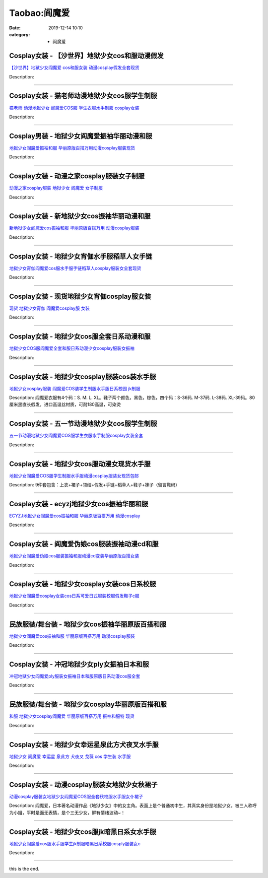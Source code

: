 Taobao:阎魔爱
#############

:date: 2019-12-14 10:10
:category: + 阎魔爱

Cosplay女装 - 【沙世界】地狱少女cos和服动漫假发
============================================================

.. image:: https://img.alicdn.com/bao/uploaded/i1/2662726460/TB20aC.xGSWBuNjSsrbXXa0mVXa_!!2662726460-0-item_pic.jpg_300x300
   :alt: 【沙世界】地狱少女阎魔爱 cos和服女装 动漫cosplay假发全套现货

\ `【沙世界】地狱少女阎魔爱 cos和服女装 动漫cosplay假发全套现货 <//s.click.taobao.com/t?e=m%3D2%26s%3D6MMSM8G6gAgcQipKwQzePOeEDrYVVa64r4ll3HtqqoxyINtkUhsv0J17BZ0bRvcbSKX47IkeWDWbDNFqysmgm1%2BqIKQJ3JXRtMoTPL9YJHaTRAJy7E%2FdnkeSfk%2FNwBd41GPduzu4oNpDAeaCr6KGxH%2BHB%2F6eBWTop%2BKLw0cvbtqpRIeCDQ09Z6VEYmQ36SMaAlcd%2BLcwWJ7GDmntuH4VtA%3D%3D&scm=null&pvid=100_11.14.234.111_1555_5691585931151282480&app_pvid=59590_11.132.118.96_750_1585931151279&ptl=floorId:2836;originalFloorId:2836;pvid:100_11.14.234.111_1555_5691585931151282480;app_pvid:59590_11.132.118.96_750_1585931151279&xId=3AGT4DZrIG7FUFpKajOkaopZA3T6rxyzqwdwoYlx8NdBkwJvkgYMp6dny3yXcxEtKtmtV6jYLQJ4YEv0i2yA8DA4sRbhuI9ugHDZWPqfTNUJ&union_lens=lensId%3AMAPI%401585931151%400b847660_1020_17140dce7f1_68ed%4001>`__

Description: 

------------------------

Cosplay女装 - 猫老师动漫地狱少女cos服学生制服
==========================================================

.. image:: https://img.alicdn.com/bao/uploaded/i1/1775507468/O1CN01TvYf1i252OP3QSbIo_!!0-item_pic.jpg_300x300
   :alt: 猫老师 动漫地狱少女 阎魔爱COS服 学生衣服水手制服 cosplay女装

\ `猫老师 动漫地狱少女 阎魔爱COS服 学生衣服水手制服 cosplay女装 <//s.click.taobao.com/t?e=m%3D2%26s%3DVgFCWz7XjTIcQipKwQzePOeEDrYVVa64r4ll3HtqqoxyINtkUhsv0J17BZ0bRvcbSKX47IkeWDWbDNFqysmgm1%2BqIKQJ3JXRtMoTPL9YJHaTRAJy7E%2FdnkeSfk%2FNwBd41GPduzu4oNpuhviLDpJsJG34V83XAlCCwxGZxKnwJEHGJbqDfdTTsZycI0pE0VGYAlcd%2BLcwWJ7GDmntuH4VtA%3D%3D&scm=null&pvid=100_11.14.234.111_1555_5691585931151282480&app_pvid=59590_11.132.118.96_750_1585931151279&ptl=floorId:2836;originalFloorId:2836;pvid:100_11.14.234.111_1555_5691585931151282480;app_pvid:59590_11.132.118.96_750_1585931151279&xId=58oOhQO3DTtUbaSNlio9OYTkI6zBCyUVYJRI4T7yykELEDgdtP1gBdKQju0agPSqHUvy21UnHA8l6TSmvmoMNNLslsbWBcZMQRCzFZfHqn39&union_lens=lensId%3AMAPI%401585931151%400b847660_1020_17140dce7f1_68ee%4001>`__

Description: 

------------------------

Cosplay男装 - 地狱少女阎魔爱振袖华丽动漫和服
======================================================

.. image:: https://img.alicdn.com/bao/uploaded/i1/2204183290306/O1CN01aAq39I1E8Bm7bFK7T_!!0-item_pic.jpg_300x300
   :alt: 地狱少女阎魔爱振袖和服 华丽原版百搭万用动漫cosplay服装现货

\ `地狱少女阎魔爱振袖和服 华丽原版百搭万用动漫cosplay服装现货 <//s.click.taobao.com/t?e=m%3D2%26s%3DC0vBMeHAhgocQipKwQzePOeEDrYVVa64lwnaF1WLQxlyINtkUhsv0J17BZ0bRvcbSKX47IkeWDWbDNFqysmgm1%2BqIKQJ3JXRtMoTPL9YJHaTRAJy7E%2FdnkeSfk%2FNwBd41GPduzu4oNqjou8saB74oeMT4lc59CWizTLDnJywzHmK%2FPKhVPmgqDF5uzLQi25QuwIPtUMFXLeiZ%2BQMlGz6FQ%3D%3D&scm=null&pvid=100_11.14.234.111_1555_5691585931151282480&app_pvid=59590_11.132.118.96_750_1585931151279&ptl=floorId:2836;originalFloorId:2836;pvid:100_11.14.234.111_1555_5691585931151282480;app_pvid:59590_11.132.118.96_750_1585931151279&xId=5IPEcSr4nI2luKBDlP8TUHeQqHtJDJAkRy2z8o5QFy5yleNFKAwb29iTFQvNBL3ANSsdu0XBuEh3VWd8PSgp7dhfJhTDXoOdUjeyqdHzfDZr&union_lens=lensId%3AMAPI%401585931151%400b847660_1020_17140dce7f2_68ef%4001>`__

Description: 

------------------------

Cosplay女装 - 动漫之家cosplay服装女子制服
==========================================================

.. image:: https://img.alicdn.com/bao/uploaded/i4/T1BSHzXoRkXXbvBNU9_073631.jpg_300x300
   :alt: 动漫之家cosplay服装  地狱少女 阎魔爱  女子制服

\ `动漫之家cosplay服装  地狱少女 阎魔爱  女子制服 <//s.click.taobao.com/t?e=m%3D2%26s%3D9rBj2Ir5oHkcQipKwQzePOeEDrYVVa64lwnaF1WLQxlyINtkUhsv0J17BZ0bRvcbSKX47IkeWDWbDNFqysmgm1%2BqIKQJ3JXRtMoTPL9YJHaTRAJy7E%2FdnkeSfk%2FNwBd41GPduzu4oNpYup%2BkWyUvlIXZXo2PKuRw4oiB%2FdBqnCKeFUHSZQ9YZWdvefvtgkwCIYULNg46oBA%3D&scm=null&pvid=100_11.14.234.111_1555_5691585931151282480&app_pvid=59590_11.132.118.96_750_1585931151279&ptl=floorId:2836;originalFloorId:2836;pvid:100_11.14.234.111_1555_5691585931151282480;app_pvid:59590_11.132.118.96_750_1585931151279&xId=EE2WuSByXKA2tgGlc4Sero3Pns2K6FLt5ybbftMoonzzT4doHudUdypb3b58xXvK4OK4ZSqChcQ1j4fBtpO6yzeJMKnDahC3Ea4tKIIom37&union_lens=lensId%3AMAPI%401585931151%400b847660_1020_17140dce7f2_68f0%4001>`__

Description: 

------------------------

Cosplay女装 - 新地狱少女cos振袖华丽动漫和服
========================================================

.. image:: https://img.alicdn.com/bao/uploaded/i1/65866399/O1CN01u1xp5Z1x8n0xFT2Dp_!!0-item_pic.jpg_300x300
   :alt: 新地狱少女阎魔爱cos振袖和服 华丽原版百搭万用 动漫cosplay服装

\ `新地狱少女阎魔爱cos振袖和服 华丽原版百搭万用 动漫cosplay服装 <//s.click.taobao.com/t?e=m%3D2%26s%3D3ELSX8sdvUQcQipKwQzePOeEDrYVVa64lwnaF1WLQxlyINtkUhsv0J17BZ0bRvcbSKX47IkeWDWbDNFqysmgm1%2BqIKQJ3JXRtMoTPL9YJHaTRAJy7E%2FdnkeSfk%2FNwBd41GPduzu4oNpyqpqSKjRY0TL1XkGmhh9MErMTW%2BcanO6%2FwAIdAEE4RGdvefvtgkwCIYULNg46oBA%3D&scm=null&pvid=100_11.14.234.111_1555_5691585931151282480&app_pvid=59590_11.132.118.96_750_1585931151279&ptl=floorId:2836;originalFloorId:2836;pvid:100_11.14.234.111_1555_5691585931151282480;app_pvid:59590_11.132.118.96_750_1585931151279&xId=5h80pEq1HKp6KE8fj309rB7JPHbWLqeAcvL4w4jg7jpUCsbmYKaeMhhEadIHGdTFsDB4QTM6sIBgPRfxohI3HLPwojxBCuGVN3jtaWJBUF8f&union_lens=lensId%3AMAPI%401585931151%400b847660_1020_17140dce7f2_68f1%4001>`__

Description: 

------------------------

Cosplay女装 - 地狱少女宵伽水手服稻草人女手链
======================================================

.. image:: https://img.alicdn.com/bao/uploaded/i3/1088115578/O1CN01ym0OiY1r4lp6V3XrZ_!!0-item_pic.jpg_300x300
   :alt: 地狱少女宵伽阎魔爱cos服水手服手链稻草人cosplay服装女全套现货

\ `地狱少女宵伽阎魔爱cos服水手服手链稻草人cosplay服装女全套现货 <//s.click.taobao.com/t?e=m%3D2%26s%3DW3W98BhClNQcQipKwQzePOeEDrYVVa64lwnaF1WLQxlyINtkUhsv0J17BZ0bRvcbSKX47IkeWDWbDNFqysmgm1%2BqIKQJ3JXRtMoTPL9YJHaTRAJy7E%2FdnkeSfk%2FNwBd41GPduzu4oNoEx8D9StpUD2%2BTcptyxk9BK%2FTuxL0R3W7xr5kysNGv2a6h5gRBXjFNxgxdTc00KD8%3D&scm=null&pvid=100_11.14.234.111_1555_5691585931151282480&app_pvid=59590_11.132.118.96_750_1585931151279&ptl=floorId:2836;originalFloorId:2836;pvid:100_11.14.234.111_1555_5691585931151282480;app_pvid:59590_11.132.118.96_750_1585931151279&xId=4EnAX7xRefj8WYIx63BIy7BfUPgObSrmM2QkA57x7lwZvszqNZdFIPJTl7OkOBbZ9OLEfX5wRQegQbGuOOTi2Xc4SdcBougtnaIo5DV5wUoU&union_lens=lensId%3AMAPI%401585931151%400b847660_1020_17140dce7f2_68f2%4001>`__

Description: 

------------------------

Cosplay女装 - 现货地狱少女宵伽cosplay服女装
============================================================

.. image:: https://img.alicdn.com/bao/uploaded/i3/2201421651984/O1CN01rYvISz1QWiNgTbRcu_!!0-item_pic.jpg_300x300
   :alt: 现货 地狱少女宵伽 阎魔爱cosplay服 女装

\ `现货 地狱少女宵伽 阎魔爱cosplay服 女装 <//s.click.taobao.com/t?e=m%3D2%26s%3Dw%2BETqIKtQFUcQipKwQzePOeEDrYVVa64lwnaF1WLQxlyINtkUhsv0J17BZ0bRvcbSKX47IkeWDWbDNFqysmgm1%2BqIKQJ3JXRtMoTPL9YJHaTRAJy7E%2FdnkeSfk%2FNwBd41GPduzu4oNpRt5tchuRyAC%2ByVBgPRVHpPavnwVvjrvXUpgIo4kFinzF5uzLQi25QuwIPtUMFXLeiZ%2BQMlGz6FQ%3D%3D&scm=null&pvid=100_11.14.234.111_1555_5691585931151282480&app_pvid=59590_11.132.118.96_750_1585931151279&ptl=floorId:2836;originalFloorId:2836;pvid:100_11.14.234.111_1555_5691585931151282480;app_pvid:59590_11.132.118.96_750_1585931151279&xId=3HvajXCbolv23dLxvUy7CIhcskDbZecguF3abtIQKDpDDA9djishzMMC25KDfmFTtKl1K6neVM7ay0ScFzr74BmZ7ZJDaLxrgkvWNy276iiH&union_lens=lensId%3AMAPI%401585931151%400b847660_1020_17140dce7f2_68f3%4001>`__

Description: 

------------------------

Cosplay女装 - 地狱少女cos服全套日系动漫和服
========================================================

.. image:: https://img.alicdn.com/bao/uploaded/i3/2200825553823/O1CN01GgN9Go1e6yjygh2pi_!!0-item_pic.jpg_300x300
   :alt: 地狱少女COS服阎魔爱全套和服日系动漫少女cosplay服装女振袖

\ `地狱少女COS服阎魔爱全套和服日系动漫少女cosplay服装女振袖 <//s.click.taobao.com/t?e=m%3D2%26s%3DwU08cGdWkzAcQipKwQzePOeEDrYVVa64lwnaF1WLQxlyINtkUhsv0J17BZ0bRvcbSKX47IkeWDWbDNFqysmgm1%2BqIKQJ3JXRtMoTPL9YJHaTRAJy7E%2FdnkeSfk%2FNwBd41GPduzu4oNo5d4pIjLrSMx8wRuppQIhTkoabnBuIfKdY5473oPtyUzF5uzLQi25QuwIPtUMFXLeiZ%2BQMlGz6FQ%3D%3D&scm=null&pvid=100_11.14.234.111_1555_5691585931151282480&app_pvid=59590_11.132.118.96_750_1585931151279&ptl=floorId:2836;originalFloorId:2836;pvid:100_11.14.234.111_1555_5691585931151282480;app_pvid:59590_11.132.118.96_750_1585931151279&xId=5cA8L6IlLk0YNPE2KDS0EFBr1X6mxpuO8WYNe3cdJscXs7OQefDlIFokeokTDzRxUEQ2zIzyDLTd8nr6dqwvRWBKBNGnA1bSDghw9tC0Azhg&union_lens=lensId%3AMAPI%401585931151%400b847660_1020_17140dce7f2_68f4%4001>`__

Description: 

------------------------

Cosplay女装 - 地狱少女cosplay服装cos装水手服
================================================================

.. image:: https://img.alicdn.com/bao/uploaded/i4/TB1z5ZNHFXXXXaKXpXXXXXXXXXX_!!2-item_pic.png_300x300
   :alt: 地狱少女cosplay服装 阎魔爱COS装学生制服水手服日系校园 jk制服

\ `地狱少女cosplay服装 阎魔爱COS装学生制服水手服日系校园 jk制服 <//s.click.taobao.com/t?e=m%3D2%26s%3DEOf5nTHM%2FekcQipKwQzePOeEDrYVVa64lwnaF1WLQxlyINtkUhsv0J17BZ0bRvcbSKX47IkeWDWbDNFqysmgm1%2BqIKQJ3JXRtMoTPL9YJHaTRAJy7E%2FdnkeSfk%2FNwBd41GPduzu4oNo%2B494Sf3XSVaqE8VqTiwsrf%2F2PIjtjlr5ZMu38qXHyrWAhzz2m%2BqcqcSpj5qSCmbA%3D&scm=null&pvid=100_11.14.234.111_1555_5691585931151282480&app_pvid=59590_11.132.118.96_750_1585931151279&ptl=floorId:2836;originalFloorId:2836;pvid:100_11.14.234.111_1555_5691585931151282480;app_pvid:59590_11.132.118.96_750_1585931151279&xId=17HRtMsakGRbZAC4NO6ONPSLNXyfRo4D3wXfChMjaKaiazfQI7t59BpJ1wWLe8b3fVsVRA2SzZQK4Ak6fqXnbHD8wqLWop4jSUoDahUfQrwQ&union_lens=lensId%3AMAPI%401585931151%400b847660_1020_17140dce7f2_68f5%4001>`__

Description: 阎魔爱衣服有4个码：S. M. L. XL。鞋子两个颜色，黑色，棕色，四个码：S-36码. M-37码. L-38码. XL-39码。80厘米黑直长假发，进口高温丝材质，可耐180高温，可染烫

------------------------

Cosplay女装 - 五一节动漫地狱少女cos服学生制服
==========================================================

.. image:: https://img.alicdn.com/bao/uploaded/i4/1870637848/O1CN0180zkcA27qQuftns8O_!!0-item_pic.jpg_300x300
   :alt: 五一节动漫地狱少女阎魔爱COS服学生衣服水手制服cosplay女装全套

\ `五一节动漫地狱少女阎魔爱COS服学生衣服水手制服cosplay女装全套 <//s.click.taobao.com/t?e=m%3D2%26s%3DcfsnEMGTySEcQipKwQzePOeEDrYVVa64lwnaF1WLQxlyINtkUhsv0J17BZ0bRvcbSKX47IkeWDWbDNFqysmgm1%2BqIKQJ3JXRtMoTPL9YJHaTRAJy7E%2FdnkeSfk%2FNwBd41GPduzu4oNqiTWqfkfHLzk4%2FibaAAieR8wZqpJEWxH5ewqp5%2BxUlya6h5gRBXjFNxgxdTc00KD8%3D&scm=null&pvid=100_11.14.234.111_1555_5691585931151282480&app_pvid=59590_11.132.118.96_750_1585931151279&ptl=floorId:2836;originalFloorId:2836;pvid:100_11.14.234.111_1555_5691585931151282480;app_pvid:59590_11.132.118.96_750_1585931151279&xId=2tO9Fzayz268tIosXskN2uBQJpwLnHSxxr9YsRqS8astbOhKkH1k4HxnAGsTl0nsnufrUjFyZ2G3d5yhrjJi0Kkm7MszrAc9Sqp22RYd7X1W&union_lens=lensId%3AMAPI%401585931151%400b847660_1020_17140dce7f2_68f6%4001>`__

Description: 

------------------------

Cosplay女装 - 地狱少女cos服动漫女现货水手服
========================================================

.. image:: https://img.alicdn.com/bao/uploaded/i2/2649571627/TB2eiG6oXXXXXX9XXXXXXXXXXXX_!!2649571627.jpg_300x300
   :alt: 地狱少女阎魔爱COS服学生制服水手服动漫cosplay服装女现货包邮

\ `地狱少女阎魔爱COS服学生制服水手服动漫cosplay服装女现货包邮 <//s.click.taobao.com/t?e=m%3D2%26s%3D%2B2DqlhqdnwscQipKwQzePOeEDrYVVa64lwnaF1WLQxlyINtkUhsv0J17BZ0bRvcbSKX47IkeWDWbDNFqysmgm1%2BqIKQJ3JXRtMoTPL9YJHaTRAJy7E%2FdnkeSfk%2FNwBd41GPduzu4oNomjQsm%2FRFFLivemsO8rXuK4%2BrhyiumML1uG%2BPCg9hyoq6h5gRBXjFNxgxdTc00KD8%3D&scm=null&pvid=100_11.14.234.111_1555_5691585931151282480&app_pvid=59590_11.132.118.96_750_1585931151279&ptl=floorId:2836;originalFloorId:2836;pvid:100_11.14.234.111_1555_5691585931151282480;app_pvid:59590_11.132.118.96_750_1585931151279&xId=3OnKzK0ZzttXOGLrMYBa8QGxWJHnGmykAxNTbojoA2GawksW9VBILnw1knT8b18MpS7GDVfcvdPkFWLiGvdni1MWTcCL0mYZ6qzQ46hqBNjC&union_lens=lensId%3AMAPI%401585931151%400b847660_1020_17140dce7f2_68f7%4001>`__

Description: 9件套包含：上衣+裙子+领结+假发+手链+稻草人+鞋子+袜子（留言鞋码）

------------------------

Cosplay女装 - ecyzj地狱少女cos振袖华丽和服
============================================================

.. image:: https://img.alicdn.com/bao/uploaded/i4/3926478445/O1CN01SLRi752CFrGKiZuoZ_!!3926478445.jpg_300x300
   :alt: ECYZJ地狱少女阎魔爱cos振袖和服 华丽原版百搭万用 动漫cosplay

\ `ECYZJ地狱少女阎魔爱cos振袖和服 华丽原版百搭万用 动漫cosplay <//s.click.taobao.com/t?e=m%3D2%26s%3D0gCKgsBEMj4cQipKwQzePOeEDrYVVa64lwnaF1WLQxlyINtkUhsv0J17BZ0bRvcbSKX47IkeWDWbDNFqysmgm1%2BqIKQJ3JXRtMoTPL9YJHaTRAJy7E%2FdnkeSfk%2FNwBd41GPduzu4oNpaH9mdes031TYqBf7tiXnGEi3TxDBSdGTDXJEt0yC4bq6h5gRBXjFNxgxdTc00KD8%3D&scm=null&pvid=100_11.14.234.111_1555_5691585931151282480&app_pvid=59590_11.132.118.96_750_1585931151279&ptl=floorId:2836;originalFloorId:2836;pvid:100_11.14.234.111_1555_5691585931151282480;app_pvid:59590_11.132.118.96_750_1585931151279&xId=5IMXWCTOi77xSjzOTaSJ9cpBE9v5Vgvgnij7EeyDyKuUKnBH1N7xU4hJq7jYQ1Csfu0WkDxeSpM3TwCYyOFrWurO244RGbpV87PaYIW6fYvD&union_lens=lensId%3AMAPI%401585931151%400b847660_1020_17140dce7f2_68f8%4001>`__

Description: 

------------------------

Cosplay女装 - 阎魔爱伪娘cos服装振袖动漫cd和服
============================================================

.. image:: https://img.alicdn.com/bao/uploaded/i3/3333837854/O1CN01gWFJBD27tBGv3afq6_!!3333837854.jpg_300x300
   :alt: 地狱少女阎魔爱伪娘cos服装振袖和服动漫cd变装华丽原版百搭女装

\ `地狱少女阎魔爱伪娘cos服装振袖和服动漫cd变装华丽原版百搭女装 <//s.click.taobao.com/t?e=m%3D2%26s%3D8VuD646WeqccQipKwQzePOeEDrYVVa64lwnaF1WLQxlyINtkUhsv0J17BZ0bRvcbSKX47IkeWDWbDNFqysmgm1%2BqIKQJ3JXRtMoTPL9YJHaTRAJy7E%2FdnkeSfk%2FNwBd41GPduzu4oNodQb8rAxxdGxWmsxz0bnA5m%2B1mdgONOaWUYcvmaN%2B34a6h5gRBXjFNxgxdTc00KD8%3D&scm=null&pvid=100_11.14.234.111_1555_5691585931151282480&app_pvid=59590_11.132.118.96_750_1585931151279&ptl=floorId:2836;originalFloorId:2836;pvid:100_11.14.234.111_1555_5691585931151282480;app_pvid:59590_11.132.118.96_750_1585931151279&xId=3wOpRDQFLVdbqDJQdV628aFwhgke4JSFb5hAZzozjfC90gTvYoTzu7L8GbOSvTs67W8FSkmP94Es5e6WCgVDl7aRV8y7DD1Omm0XnrCHTAtH&union_lens=lensId%3AMAPI%401585931151%400b847660_1020_17140dce7f2_68f9%4001>`__

Description: 

------------------------

Cosplay女装 - 地狱少女cosplay女装cos日系校服
================================================================

.. image:: https://img.alicdn.com/bao/uploaded/i3/1069914088/O1CN01Kk4ddj1g4Lh5usLE3_!!1069914088.jpg_300x300
   :alt: 地狱少女阎魔爱cosplay女装cos日系可爱日式服装校服假发鞋子c服

\ `地狱少女阎魔爱cosplay女装cos日系可爱日式服装校服假发鞋子c服 <//s.click.taobao.com/t?e=m%3D2%26s%3DLOTZW0wQ7yAcQipKwQzePOeEDrYVVa64lwnaF1WLQxlyINtkUhsv0J17BZ0bRvcbSKX47IkeWDWbDNFqysmgm1%2BqIKQJ3JXRtMoTPL9YJHaTRAJy7E%2FdnkeSfk%2FNwBd41GPduzu4oNpwMSLqufYI%2BRef2LiAHNBUOpG0xblC0TQLlgLMjEdata6h5gRBXjFNxgxdTc00KD8%3D&scm=null&pvid=100_11.14.234.111_1555_5691585931151282480&app_pvid=59590_11.132.118.96_750_1585931151279&ptl=floorId:2836;originalFloorId:2836;pvid:100_11.14.234.111_1555_5691585931151282480;app_pvid:59590_11.132.118.96_750_1585931151279&xId=FpiyKJSse0lbau3yTDUhOUg1ZHIXr7Va3gU3EGbvDrmIdaKlBarJ6e5YuUd9lF9RyXtUN75k0kh7YoMPeg3nh4RDflsT8ULUUxVEypyLode&union_lens=lensId%3AMAPI%401585931151%400b847660_1020_17140dce7f2_68fa%4001>`__

Description: 

------------------------

民族服装/舞台装 - 地狱少女cos振袖华丽原版百搭和服
========================================================

.. image:: https://img.alicdn.com/bao/uploaded/i4/2201489910889/O1CN01ESd3191IRCgNlOea7_!!0-item_pic.jpg_300x300
   :alt: 地狱少女阎魔爱cos振袖和服 华丽原版百搭万用 动漫cosplay服装

\ `地狱少女阎魔爱cos振袖和服 华丽原版百搭万用 动漫cosplay服装 <//s.click.taobao.com/t?e=m%3D2%26s%3D7AePReWfR88cQipKwQzePOeEDrYVVa64lwnaF1WLQxlyINtkUhsv0J17BZ0bRvcbSKX47IkeWDWbDNFqysmgm1%2BqIKQJ3JXRtMoTPL9YJHaTRAJy7E%2FdnkeSfk%2FNwBd41GPduzu4oNpRt5tchuRyADkHfto1AKKfihN4gV38Ih8ZHfJ2%2BLSANDF5uzLQi25QuwIPtUMFXLeiZ%2BQMlGz6FQ%3D%3D&scm=null&pvid=100_11.14.234.111_1555_5691585931151282480&app_pvid=59590_11.132.118.96_750_1585931151279&ptl=floorId:2836;originalFloorId:2836;pvid:100_11.14.234.111_1555_5691585931151282480;app_pvid:59590_11.132.118.96_750_1585931151279&xId=4zaKaipISWsLf0dcmwUFVfjLzbe5gn6qxTBis6ZM5DdlQwXmwQQ8MvboA8yGzOZUgcWvNnhmxYdmuBuMc23Dc0gkJazBrChoUhcN5OcySCqG&union_lens=lensId%3AMAPI%401585931151%400b847660_1020_17140dce7f2_68fb%4001>`__

Description: 

------------------------

Cosplay女装 - 冲冠地狱少女ply女振袖日本和服
========================================================

.. image:: https://img.alicdn.com/bao/uploaded/i1/2201214727689/O1CN01NQjPFP26fbw0Ty9Hm_!!2201214727689.jpg_300x300
   :alt: 冲冠地狱少女阎魔爱ply服装女振袖日本和服原版日系动漫cos服全套

\ `冲冠地狱少女阎魔爱ply服装女振袖日本和服原版日系动漫cos服全套 <//s.click.taobao.com/t?e=m%3D2%26s%3DpbdwPx6h7SUcQipKwQzePOeEDrYVVa64lwnaF1WLQxlyINtkUhsv0J17BZ0bRvcbSKX47IkeWDWbDNFqysmgm1%2BqIKQJ3JXRtMoTPL9YJHaTRAJy7E%2FdnkeSfk%2FNwBd41GPduzu4oNr2Pxu2bMUm1zjCGq06CrW%2FuhH0hJgDq40qvzDF7AXP1DF5uzLQi25QuwIPtUMFXLeiZ%2BQMlGz6FQ%3D%3D&scm=null&pvid=100_11.14.234.111_1555_5691585931151282480&app_pvid=59590_11.132.118.96_750_1585931151279&ptl=floorId:2836;originalFloorId:2836;pvid:100_11.14.234.111_1555_5691585931151282480;app_pvid:59590_11.132.118.96_750_1585931151279&xId=2NzwIQ5Yriodwg26xyjfyIEbiTabdO6DFljmkgjOtqKPFHSbrV3KJWiSya4ddDMaw2ohWnEoO5tr9c52AOgcZsMlrPmualrdNTne9DvhBJ4y&union_lens=lensId%3AMAPI%401585931151%400b847660_1020_17140dce7f2_68fc%4001>`__

Description: 

------------------------

民族服装/舞台装 - 地狱少女cosplay华丽原版百搭和服
============================================================

.. image:: https://img.alicdn.com/bao/uploaded/i2/2206446243150/O1CN01RXzMW71Z8kBqYztKy_!!0-item_pic.jpg_300x300
   :alt: 和服 地狱少女cosplay阎魔爱 华丽原版百搭万用 振袖和服特 现货

\ `和服 地狱少女cosplay阎魔爱 华丽原版百搭万用 振袖和服特 现货 <//s.click.taobao.com/t?e=m%3D2%26s%3DJnR9V5nLOA0cQipKwQzePOeEDrYVVa64lwnaF1WLQxlyINtkUhsv0J17BZ0bRvcbSKX47IkeWDWbDNFqysmgm1%2BqIKQJ3JXRtMoTPL9YJHaTRAJy7E%2FdnkeSfk%2FNwBd41GPduzu4oNq8JhuVYXYU9HJU4w7OwTeU7P%2FG6%2BCouFluvqo9db%2BnDDF5uzLQi25QuwIPtUMFXLeiZ%2BQMlGz6FQ%3D%3D&scm=null&pvid=100_11.14.234.111_1555_5691585931151282480&app_pvid=59590_11.132.118.96_750_1585931151279&ptl=floorId:2836;originalFloorId:2836;pvid:100_11.14.234.111_1555_5691585931151282480;app_pvid:59590_11.132.118.96_750_1585931151279&xId=5RwXQ1iSPgU3wQgnOwHLHcnrtGqOGKjFpGkARaxyMf0THIZJlhVRPiCRqVDiQztIsD6F7mH3F6dXkCn2DUAjSslW1R3W1OEgwN0VqUafFMgl&union_lens=lensId%3AMAPI%401585931151%400b847660_1020_17140dce7f2_68fd%4001>`__

Description: 

------------------------

Cosplay女装 - 地狱少女幸运星泉此方犬夜叉水手服
========================================================

.. image:: https://img.alicdn.com/bao/uploaded/i1/2601500102/O1CN011CckrbrJwamPtQG_!!0-item_pic.jpg_300x300
   :alt: 地狱少女 阎魔爱 幸运星  泉此方 犬夜叉 戈薇 cos 学生装 水手服

\ `地狱少女 阎魔爱 幸运星  泉此方 犬夜叉 戈薇 cos 学生装 水手服 <//s.click.taobao.com/t?e=m%3D2%26s%3DIcAutJiQjEgcQipKwQzePOeEDrYVVa64lwnaF1WLQxlyINtkUhsv0J17BZ0bRvcbSKX47IkeWDWbDNFqysmgm1%2BqIKQJ3JXRtMoTPL9YJHaTRAJy7E%2FdnkeSfk%2FNwBd41GPduzu4oNo0At0wrcYTl4NlME%2FjdM%2FjnVUDq0YvGaf9BxcyE%2FmY066h5gRBXjFNxgxdTc00KD8%3D&scm=null&pvid=100_11.14.234.111_1555_5691585931151282480&app_pvid=59590_11.132.118.96_750_1585931151279&ptl=floorId:2836;originalFloorId:2836;pvid:100_11.14.234.111_1555_5691585931151282480;app_pvid:59590_11.132.118.96_750_1585931151279&xId=3LWokXmSzvTDq9d3jUROWKflvzUpRG3GsrVmyN9AiQWnkTDilTeiiVOB1PxYZcn3VLe5wGcjwEK2Q43Z2LRelnEbqbS7eNoI0fXJ62Cxz2ef&union_lens=lensId%3AMAPI%401585931151%400b847660_1020_17140dce7f2_68fe%4001>`__

Description: 

------------------------

Cosplay女装 - 动漫cosplay服装女地狱少女秋裙子
==============================================================

.. image:: https://img.alicdn.com/bao/uploaded/i1/TB1fyHjKVXXXXb0XXXXXXXXXXXX_!!2-item_pic.png_300x300
   :alt: 动漫cosplay服装女地狱少女阎魔爱COS服全套秋校服水手服女仆裙子

\ `动漫cosplay服装女地狱少女阎魔爱COS服全套秋校服水手服女仆裙子 <//s.click.taobao.com/t?e=m%3D2%26s%3D0jPQ4DrX7agcQipKwQzePOeEDrYVVa64lwnaF1WLQxlyINtkUhsv0J17BZ0bRvcbSKX47IkeWDWbDNFqysmgm1%2BqIKQJ3JXRtMoTPL9YJHaTRAJy7E%2FdnkeSfk%2FNwBd41GPduzu4oNoWkXmQeqyBQIJSutElx%2FhqKfY8ePWNIUj787nYZGVNDGAhzz2m%2BqcqcSpj5qSCmbA%3D&scm=null&pvid=100_11.14.234.111_1555_5691585931151282480&app_pvid=59590_11.132.118.96_750_1585931151279&ptl=floorId:2836;originalFloorId:2836;pvid:100_11.14.234.111_1555_5691585931151282480;app_pvid:59590_11.132.118.96_750_1585931151279&xId=1hxYEGnkYF7qRGSneRXS9sQPCBufAjrroOYb5n7mPgOOrJ38O3AaNpKiFmDhERgeOBumCK8foIPe3h1h3G0mZW4Tu4kybaG4zt2BI7M6BWIT&union_lens=lensId%3AMAPI%401585931151%400b847660_1020_17140dce7f3_68ff%4001>`__

Description: 阎魔爱，日本著名动漫作品《地狱少女》中的女主角。表面上是个普通初中生，其真实身份是地狱少女。被三人称呼为小姐，平时是面无表情，是个三无少女，鲜有情绪波动~！

------------------------

Cosplay女装 - 地狱少女cos服jk暗黑日系女水手服
============================================================

.. image:: https://img.alicdn.com/bao/uploaded/i1/1088115578/O1CN01tezrKk1r4lpqisHI5_!!1088115578.jpg_300x300
   :alt: 地狱少女阎魔爱cos服水手服学生jk制服暗黑日系校服cosply服装女c

\ `地狱少女阎魔爱cos服水手服学生jk制服暗黑日系校服cosply服装女c <//s.click.taobao.com/t?e=m%3D2%26s%3D4n8cz36tF0ccQipKwQzePOeEDrYVVa64lwnaF1WLQxlyINtkUhsv0J17BZ0bRvcbSKX47IkeWDWbDNFqysmgm1%2BqIKQJ3JXRtMoTPL9YJHaTRAJy7E%2FdnkeSfk%2FNwBd41GPduzu4oNoEx8D9StpUD2%2BTcptyxk9B3xz6haHABXHueYxIXpr%2F6a6h5gRBXjFNxgxdTc00KD8%3D&scm=null&pvid=100_11.14.234.111_1555_5691585931151282480&app_pvid=59590_11.132.118.96_750_1585931151279&ptl=floorId:2836;originalFloorId:2836;pvid:100_11.14.234.111_1555_5691585931151282480;app_pvid:59590_11.132.118.96_750_1585931151279&xId=6n0Xrxwl5fKtYaHoTarkfvL6BwOOKb2iCYyR0mhaON5rzFgua6QwRbzsaSklIUZ5qSiUqsUlgG5tPTEEfucgXHHAAG8wlzK9YYVQm8wM9LVE&union_lens=lensId%3AMAPI%401585931151%400b847660_1020_17140dce7f3_6900%4001>`__

Description: 

------------------------

this is the end.